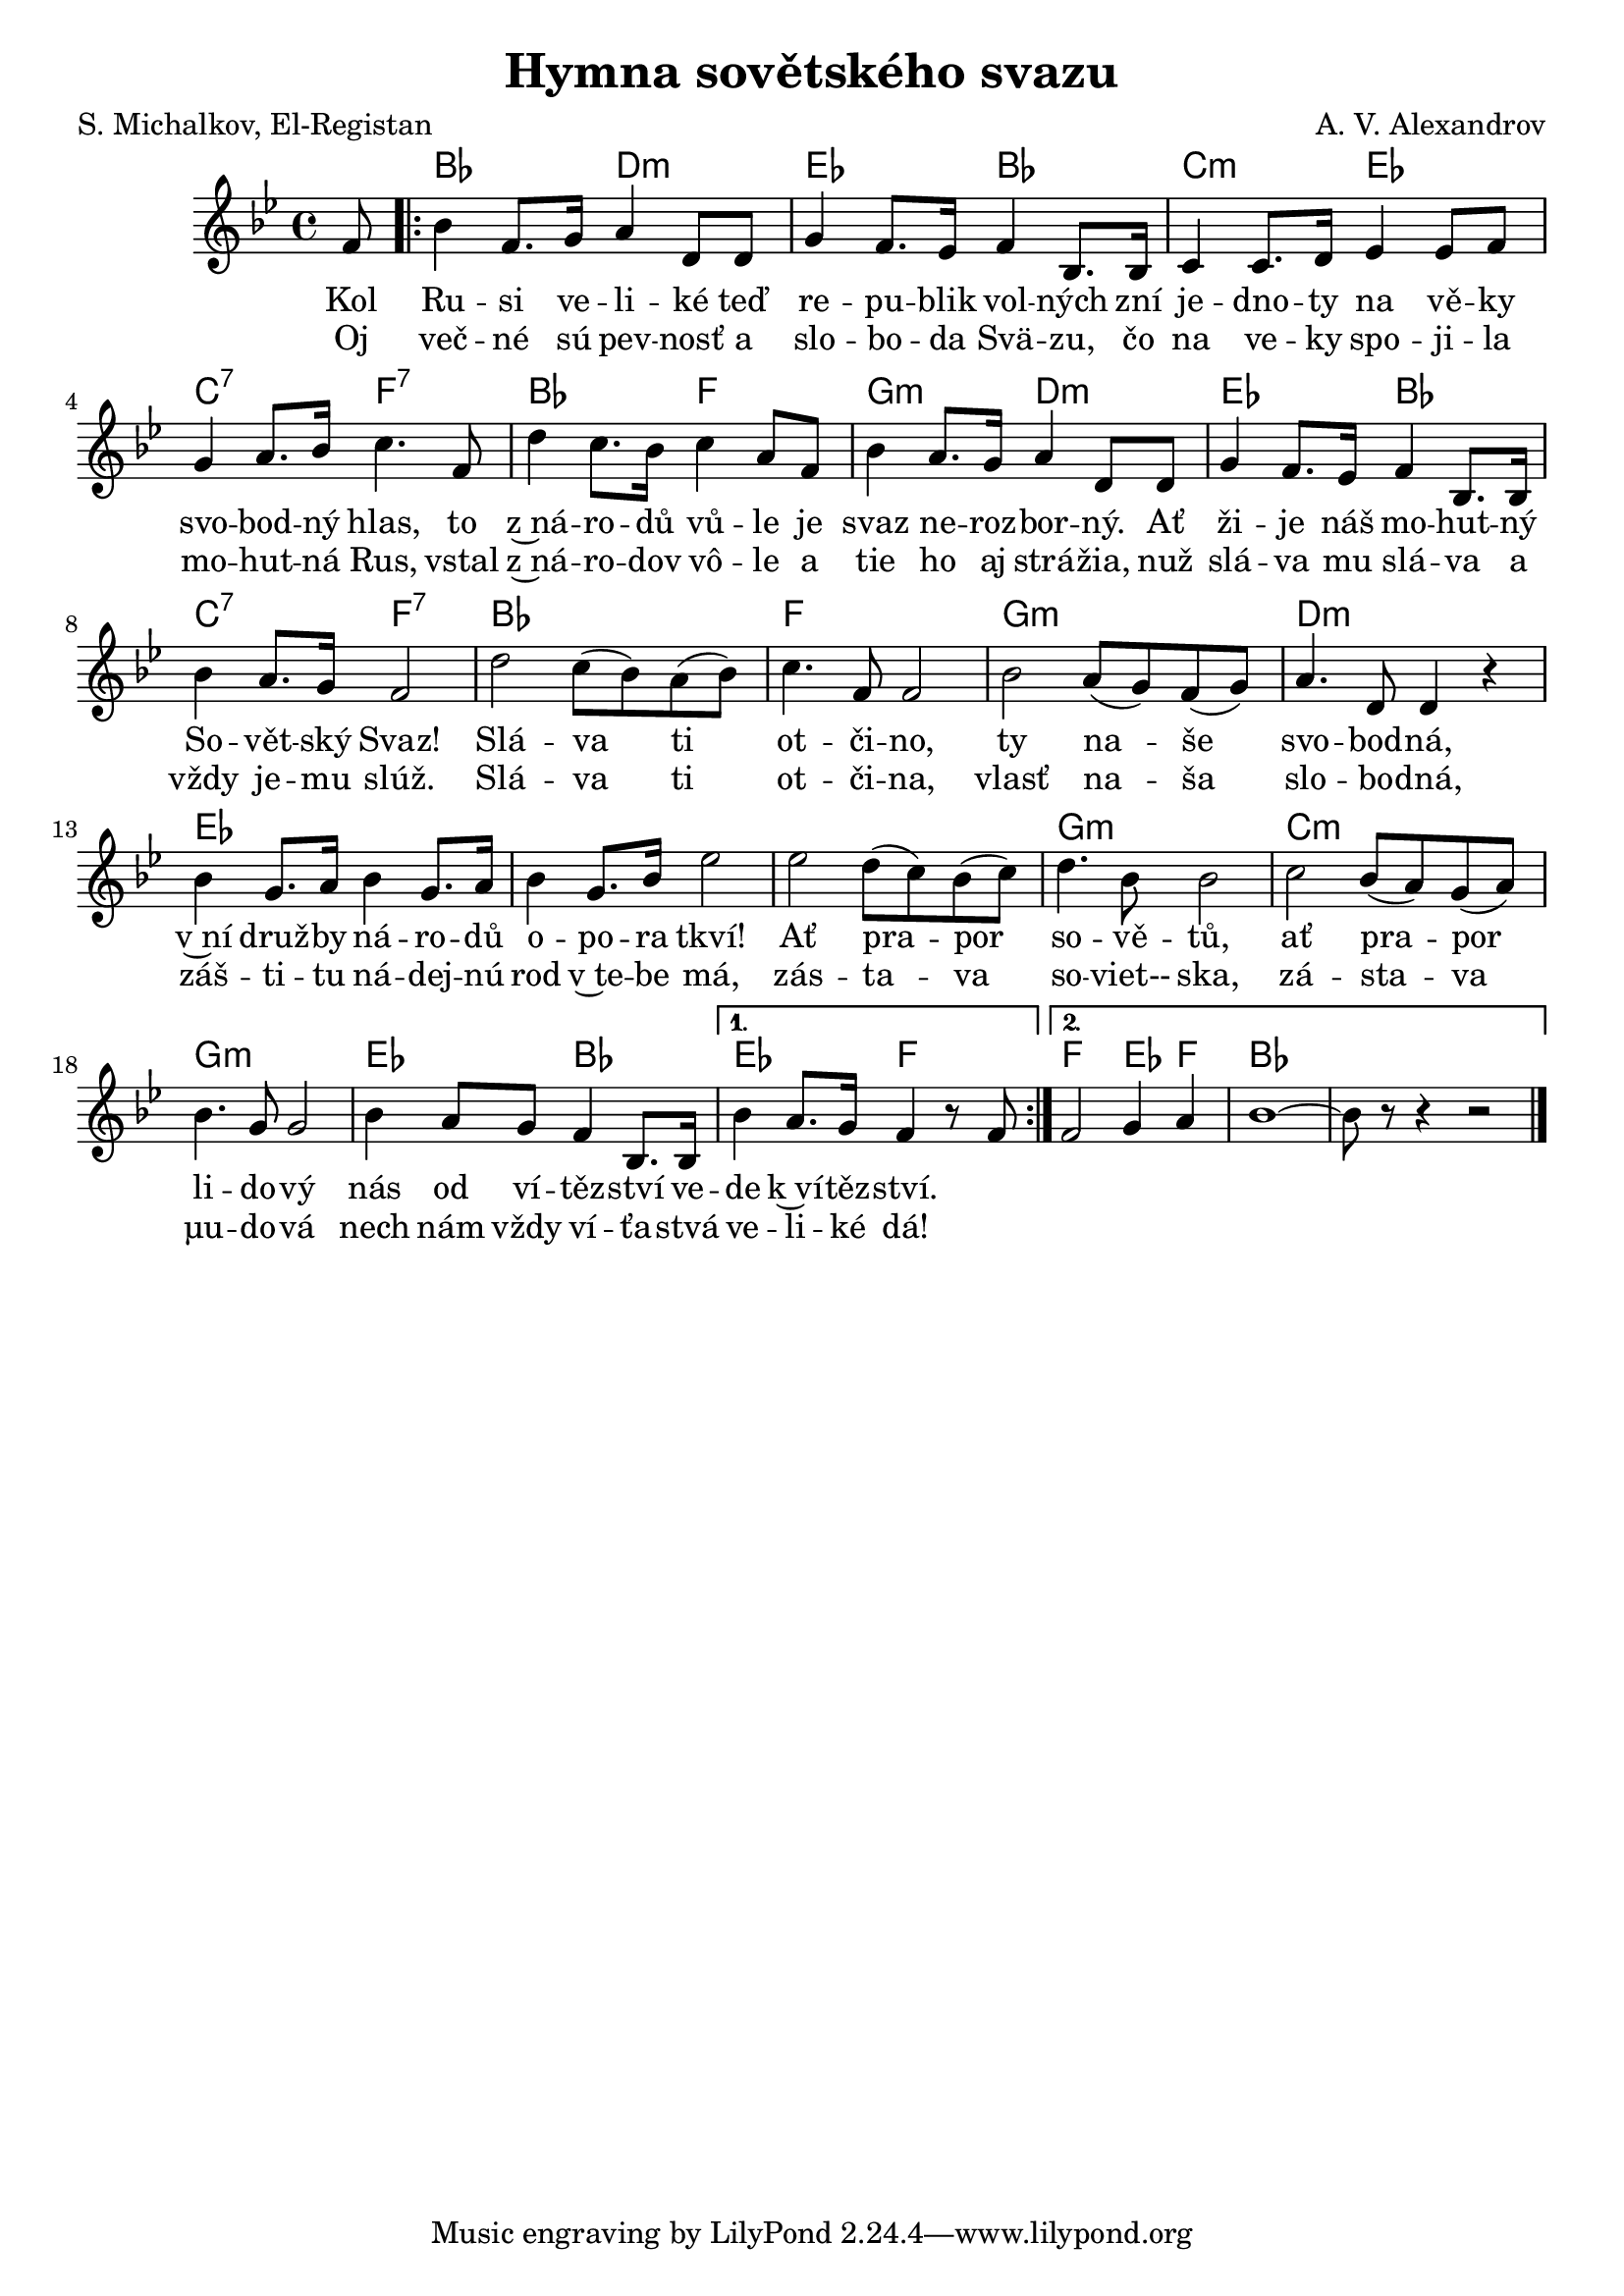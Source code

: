 \version "2.20.0"
\header {
        title = "Hymna sovětského svazu" 
        composer = "A. V. Alexandrov" 
	poet = "S. Michalkov, El-Registan" 
}

melody =  \relative c' {
        \clef treble
        \time 4/4 \key bes \major 
	\partial 8 
	f8 | 
	\repeat volta 2 {
	bes4 f8. g16 a4 d,8 d | g4 f8. es16 f4 bes,8. bes16 |
	c4 c8. d16 es4 es8 f | g4 a8. bes16 c4. f,8 | d'4 c8. bes16 c4
        a8 f |  bes4 a8. g16 a4 d,8 d | g4 f8. es16 f4 bes,8. bes16 |
        bes'4 a8. g16 f2 | d'  c8 ( bes )   a ( bes )  c4. f,8 f2 | 
	bes a8 ( g ) f (g )  | a4. d,8 d4 r | bes'4 g8. a16 bes4
        g8. a16 | bes4 g8. bes16 es2 | es2 d8 ( c )  bes ( c )  |
	d4. bes8 bes2 | c2  bes8 ( a ) g ( a )  | bes4. g8 g2 |
	bes4 a8 g f4 bes,8. bes16 | }
	\alternative{{ bes'4 a8. g16 f4 r8 f }{f2 g4 a | bes1 ~| bes8 r
        r4 r2 }}
	        \bar "|." 
}

text = \lyricmode {
Kol Ru -- si ve -- li -- ké teď  re -- pu -- blik vol -- ných zní
je -- dno -- ty na vě -- ky svo -- bod -- ný hlas, to z~ná -- ro -- dů
vů -- le je svaz ne -- roz -- bor -- ný. Ať ži -- je náš mo -- hut --
ný So -- vět --  ský Svaz!
Slá -- va ti ot -- či -- no, ty na -- še svo -- bod -- ná, v~ní druž
-- by ná -- ro -- dů o -- po -- ra tkví! Ať pra -- por so -- vě -- tů,
ať pra -- por li -- do -- vý nás od ví -- těz -- ství ve -- de k~ví --
těz -- ství.
}

slovak = \lyricmode {
Oj več -- né sú pev -- nosť a slo -- bo -- da Svä -- zu, čo na ve -- ky 
spo -- ji -- la mo -- hut -- ná Rus, vstal z~ná -- ro -- dov vô -- le a tie ho
aj strá -- žia, nuž slá -- va mu slá -- va a vždy je -- mu slúž.
Slá -- va ti ot -- či -- na, vlasť na -- ša slo -- bo -- dná,
záš -- ti -- tu ná -- dej -- nú rod v~te -- be má, zás -- ta -- va so
-- viet-- ska, zá -- sta -- va µu -- do -- vá nech nám vždy ví -- ťa
-- stvá ve -- li -- ké dá!
}

accompaniment =\chordmode {
s8 \repeat volta 2 {
 bes2 d:m es bes c:m es c:7 f:7
bes f g:m d:m es bes c:7 f:7
bes1  f     g:m  d:m es es
es    g:m c:m g:m es2 bes
}
\alternative { {es2 f}{
f2 es4 f bes1.}}  

		}

\score {
        <<
         \new ChordNames {
             \set chordChanges = ##t
              \accompaniment
            }

          \new Voice = "one" { \autoBeamOn \melody }
          \new Lyrics \lyricsto "one" \text
          \new Lyrics \lyricsto "one" \slovak
       >>
        \midi  { \tempo 4 =120  }
        \layout { linewidth = 18.0\cm  }
}

